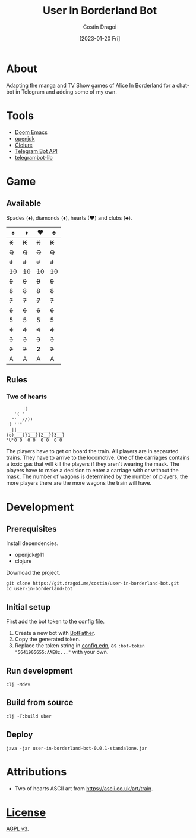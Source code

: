 :PROPERTIES:
:ID:       e06acad3-4033-4723-9aa4-599541d2c20f
:END:
#+TITLE: User In Borderland Bot
#+AUTHOR: Costin Dragoi
#+DATE: [2023-01-20 Fri]
#+FILETAGS: project
#+CATEGORY: project
#+EXCLUDE_TAGS: ignore

* Tasks :ignore:

** TODO User In Bordeland Bot
:PROPERTIES:
:CATEGORY: project
:END:
:LOGBOOK:
CLOCK: [2023-02-04 Sat 14:05]--[2023-02-04 Sat 15:05] =>  1:00
CLOCK: [2023-02-04 Sat 10:20]--[2023-02-04 Sat 12:12] =>  1:52
CLOCK: [2023-02-03 Fri 18:20]--[2023-02-03 Fri 19:45] =>  1:25
CLOCK: [2023-02-02 Thu 13:29]--[2023-02-02 Thu 19:05] =>  5:36
CLOCK: [2023-02-02 Thu 12:35]--[2023-02-02 Thu 13:00] =>  0:25
CLOCK: [2023-02-01 Wed 16:42]--[2023-02-01 Wed 19:50] =>  3:08
CLOCK: [2023-02-01 Wed 13:39]--[2023-02-01 Wed 16:25] =>  2:46
CLOCK: [2023-02-01 Wed 10:55]--[2023-02-01 Wed 13:00] =>  2:05
CLOCK: [2023-02-01 Wed 09:20]--[2023-02-01 Wed 10:25] =>  1:05
CLOCK: [2023-01-31 Tue 14:26]--[2023-01-31 Tue 20:12] =>  5:46
CLOCK: [2023-01-31 Tue 10:35]--[2023-01-31 Tue 14:00] =>  3:25
CLOCK: [2023-01-30 Mon 19:52]--[2023-01-30 Mon 20:34] =>  0:42
CLOCK: [2023-01-30 Mon 12:57]--[2023-01-30 Mon 18:40] =>  5:43
CLOCK: [2023-01-30 Mon 12:10]--[2023-01-30 Mon 12:45] =>  0:35
CLOCK: [2023-01-28 Sat 15:18]--[2023-01-28 Sat 20:26] =>  5:08
CLOCK: [2023-01-28 Sat 11:21]--[2023-01-28 Sat 14:00] =>  2:39
CLOCK: [2023-01-27 Fri 14:51]--[2023-01-27 Fri 21:21] =>  6:30
CLOCK: [2023-01-27 Fri 12:23]--[2023-01-27 Fri 14:00] =>  1:37
CLOCK: [2023-01-27 Fri 10:36]--[2023-01-27 Fri 11:40] =>  1:04
CLOCK: <2023-01-27 Fri 08:33>--[2023-01-27 Fri 10:00] =>  1:27
CLOCK: [2023-01-27 Fri 01:22]--[2023-01-27 Fri 03:15] =>  1:53
CLOCK: [2023-01-26 Thu 14:10]--[2023-01-26 Thu 21:30] =>  7:20
CLOCK: [2023-01-26 Thu 11:22]--[2023-01-26 Thu 13:30] =>  2:08
- State "TODO"       from              [2023-01-26 Thu 11:22]
:END:

* About

Adapting the manga and TV Show games of Alice In Borderland for a chat-bot in Telegram and adding some of my own.

#+name: Image Preview
#+ATTR_HTML: :width 300px :align center
#+ATTR_ORG: :width 100
[[./resources/images/screenshot-1-drop-shadow.png]] [[./resources/images/screenshot-2-drop-shadow.png]] [[./resources/images/screenshot-3-drop-shadow.png]]

* Tools

- [[https://github.com/doomemacs/doomemacs][Doom Emacs]]
- [[http://openjdk.org][openjdk]]
- [[https://clojure.org][Clojure]]
- [[https://core.telegram.org/bots/api][Telegram Bot API]]
- [[https://github.com/wdhowe/telegrambot-lib][telegrambot-lib]]

* Game

** Available

Spades (♠), diamonds (♦), hearts (♥) and clubs (♣).

#+NAME: Available games
|   ♠️ |   ♦️ |   ♥️ |   ♣️ |
|------+------+------+------|
|  +K+ |  +K+ |  +K+ |  +K+ |
|  +Q+ |  +Q+ |  +Q+ |  +Q+ |
|  +J+ |  +J+ |  +J+ |  +J+ |
| +10+ | +10+ | +10+ | +10+ |
|  +9+ |  +9+ |  +9+ |  +9+ |
|  +8+ |  +8+ |  +8+ |  +8+ |
|  +7+ |  +7+ |  +7+ |  +7+ |
|  +6+ |  +6+ |  +6+ |  +6+ |
|  +5+ |  +5+ |  +5+ |  +5+ |
|  +4+ |  +4+ |  +4+ |  +4+ |
|  +3+ |  +3+ |  +3+ |  +3+ |
|  +2+ |  +2+ |  *2* |  +2+ |
|  +A+ |  +A+ |  +A+ |  +A+ |

** Rules

*** Two of hearts

#+begin_src
       (
   '( '
  "'  //))
 ( ''"
 _||__ ____ ____ ____
(o)___)}1__}}2__}}3__}
'U'0 0  0 0  0 0  0 0
#+end_src

The players have to get on board the train. All players are in separated trains. They have to arrive to the locomotive. One of the carriages contains a toxic gas that will kill the players if they aren't wearing the mask. The players have to make a decision to enter a carriage with or without the mask. The number of wagons is determined by the number of players, the more players there are the more wagons the train will have.

* Development

** Prerequisites

Install dependencies.

- openjdk@11
- clojure

Download the project.

#+begin_src shell
git clone https://git.dragoi.me/costin/user-in-borderland-bot.git
cd user-in-borderland-bot
#+end_src

** Initial setup

First add the bot token to the config file.

1. Create a new bot with [[https://telegram.me/BotFather][BotFather]].
2. Copy the generated token.
3. Replace the token string in [[./resources/config.edn][config.edn]], as ~:bot-token "5641905655:AAE8z..."~ with your own.

** Run development

#+begin_src shell
clj -Mdev
#+end_src

** Build from source

#+begin_src shell
clj -T:build uber
#+end_src

** Deploy

#+begin_src shell
java -jar user-in-borderland-bot-0.0.1-standalone.jar
#+end_src

* Attributions

- Two of hearts ASCII art from [[https://ascii.co.uk/art/train]].

* [[./LICENSE][License]]

[[https://www.gnu.org/licenses/agpl-3.0.en.html][AGPL v3]].
